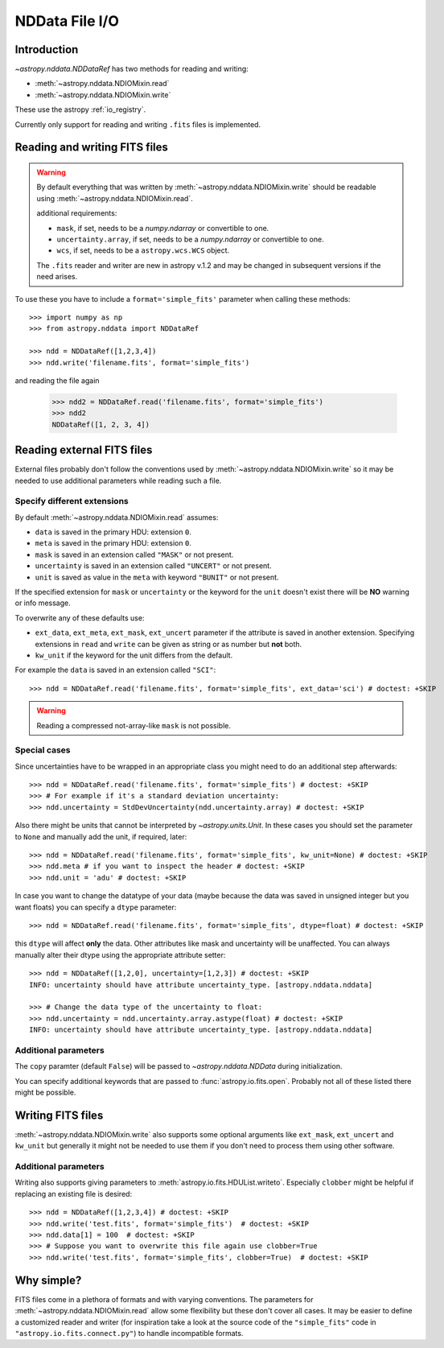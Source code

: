 .. _nddata_io:

NDData File I/O
===============

Introduction
------------

`~astropy.nddata.NDDataRef` has two methods for reading and writing:

- :meth:`~astropy.nddata.NDIOMixin.read`
- :meth:`~astropy.nddata.NDIOMixin.write`

These use the astropy :ref:`io_registry`.

Currently only support for reading and writing ``.fits`` files is implemented.

Reading and writing FITS files
------------------------------

.. warning::
    By default everything that was written by
    :meth:`~astropy.nddata.NDIOMixin.write` should be readable using
    :meth:`~astropy.nddata.NDIOMixin.read`.

    additional requirements:

    - ``mask``, if set, needs to be a `numpy.ndarray` or convertible to one.
    - ``uncertainty.array``, if set, needs to be a `numpy.ndarray` or convertible to one.
    - ``wcs``, if set, needs to be a ``astropy.wcs.WCS`` object.

    The ``.fits`` reader and writer are new in astropy v.1.2 and may be changed
    in subsequent versions if the need arises.


To use these you have to include a ``format='simple_fits'`` parameter when
calling these methods::

    >>> import numpy as np
    >>> from astropy.nddata import NDDataRef

    >>> ndd = NDDataRef([1,2,3,4])
    >>> ndd.write('filename.fits', format='simple_fits')

and reading the file again

    >>> ndd2 = NDDataRef.read('filename.fits', format='simple_fits')
    >>> ndd2
    NDDataRef([1, 2, 3, 4])


Reading external FITS files
---------------------------

External files probably don't follow the conventions used by
:meth:`~astropy.nddata.NDIOMixin.write` so it may be needed to use additional
parameters while reading such a file.

Specify different extensions
^^^^^^^^^^^^^^^^^^^^^^^^^^^^

By default :meth:`~astropy.nddata.NDIOMixin.read` assumes:

- ``data`` is saved in the primary HDU: extension ``0``.
- ``meta`` is saved in the primary HDU: extension ``0``.
- ``mask`` is saved in an extension called ``"MASK"`` or not present.
- ``uncertainty`` is saved in an extension called ``"UNCERT"`` or not present.
- ``unit`` is saved as value in the ``meta`` with keyword ``"BUNIT"`` or not
  present.

If the specified extension for ``mask`` or ``uncertainty`` or the
keyword for the ``unit`` doesn't exist there will be **NO** warning or info
message.

To overwrite any of these defaults use:

- ``ext_data``, ``ext_meta``, ``ext_mask``, ``ext_uncert`` parameter if the
  attribute is saved in another extension. Specifying extensions in ``read``
  and ``write`` can be given as string or as number but **not** both.

- ``kw_unit`` if the keyword for the unit differs from the default.

For example the ``data`` is saved in an extension called ``"SCI"``::

    >>> ndd = NDDataRef.read('filename.fits', format='simple_fits', ext_data='sci') # doctest: +SKIP

.. warning::
    Reading a compressed not-array-like ``mask`` is not possible.

Special cases
^^^^^^^^^^^^^

Since uncertainties have to be wrapped in an appropriate class you might need
to do  an additional step afterwards::

    >>> ndd = NDDataRef.read('filename.fits', format='simple_fits') # doctest: +SKIP
    >>> # For example if it's a standard deviation uncertainty:
    >>> ndd.uncertainty = StdDevUncertainty(ndd.uncertainty.array) # doctest: +SKIP

Also there might be units that cannot be interpreted by `~astropy.units.Unit`.
In these cases you should set the parameter to ``None`` and manually add the
unit, if required, later::

    >>> ndd = NDDataRef.read('filename.fits', format='simple_fits', kw_unit=None) # doctest: +SKIP
    >>> ndd.meta # if you want to inspect the header # doctest: +SKIP
    >>> ndd.unit = 'adu' # doctest: +SKIP

In case you want to change the datatype of your data (maybe because the data
was saved in unsigned integer but you want floats) you can specify a ``dtype``
parameter::

    >>> ndd = NDDataRef.read('filename.fits', format='simple_fits', dtype=float) # doctest: +SKIP

this ``dtype`` will affect **only** the data. Other attributes like mask and
uncertainty will be unaffected. You can always manually alter their dtype using
the appropriate attribute setter::

    >>> ndd = NDDataRef([1,2,0], uncertainty=[1,2,3]) # doctest: +SKIP
    INFO: uncertainty should have attribute uncertainty_type. [astropy.nddata.nddata]

    >>> # Change the data type of the uncertainty to float:
    >>> ndd.uncertainty = ndd.uncertainty.array.astype(float) # doctest: +SKIP
    INFO: uncertainty should have attribute uncertainty_type. [astropy.nddata.nddata]

Additional parameters
^^^^^^^^^^^^^^^^^^^^^

The ``copy`` paramter (default ``False``) will be passed to
`~astropy.nddata.NDData` during initialization.

You can specify additional keywords that are passed to
:func:`astropy.io.fits.open`. Probably not all of these listed there might be
possible.

Writing FITS files
------------------

:meth:`~astropy.nddata.NDIOMixin.write` also supports some optional arguments
like ``ext_mask``, ``ext_uncert`` and ``kw_unit`` but generally it might not
be needed to use them if you don't need to process them using other software.

Additional parameters
^^^^^^^^^^^^^^^^^^^^^

Writing also supports giving parameters to
:meth:`astropy.io.fits.HDUList.writeto`. Especially ``clobber`` might be
helpful if replacing an existing file is desired::

    >>> ndd = NDDataRef([1,2,3,4]) # doctest: +SKIP
    >>> ndd.write('test.fits', format='simple_fits')  # doctest: +SKIP
    >>> ndd.data[1] = 100  # doctest: +SKIP
    >>> # Suppose you want to overwrite this file again use clobber=True
    >>> ndd.write('test.fits', format='simple_fits', clobber=True)  # doctest: +SKIP

Why simple?
-----------

FITS files come in a plethora of formats and with varying conventions. The
parameters for :meth:`~astropy.nddata.NDIOMixin.read` allow some flexibility
but these don't cover all cases. It may be easier to define a customized
reader and writer (for inspiration take a look at the source code of the
``"simple_fits"`` code in ``"astropy.io.fits.connect.py"``) to handle
incompatible formats.

